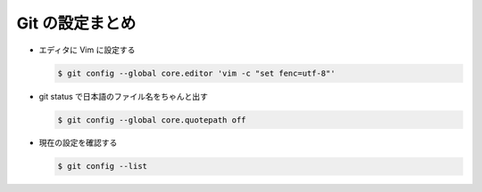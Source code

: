 .. date: 2018-09-20
.. title: Git の設定まとめ
.. tags: git
.. slug: index
.. status: published


==========================
Git の設定まとめ
==========================

- エディタに Vim に設定する

  .. code-block:: console

    $ git config --global core.editor 'vim -c "set fenc=utf-8"'

- git status で日本語のファイル名をちゃんと出す

  .. code-block:: console

    $ git config --global core.quotepath off

- 現在の設定を確認する

  .. code-block:: console

    $ git config --list